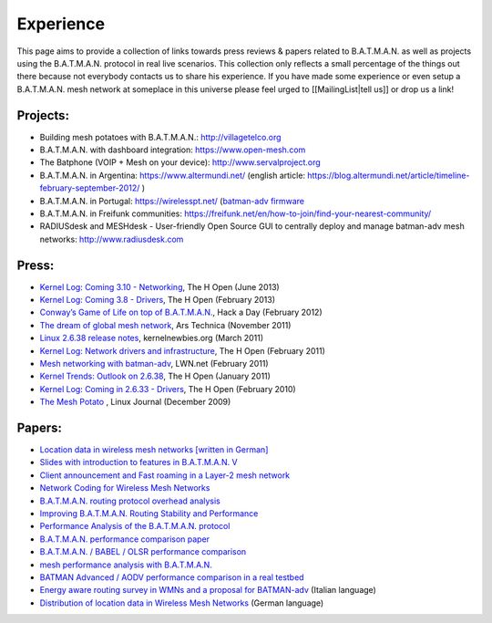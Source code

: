 Experience
==========

This page aims to provide a collection of links towards press reviews &
papers related to B.A.T.M.A.N. as well as projects using the
B.A.T.M.A.N. protocol in real live scenarios. This collection only
reflects a small percentage of the things out there because not
everybody contacts us to share his experience. If you have made some
experience or even setup a B.A.T.M.A.N. mesh network at someplace in
this universe please feel urged to [[MailingList\|tell us]] or drop us a
link!

Projects:
---------

-  Building mesh potatoes with B.A.T.M.A.N.: http://villagetelco.org
-  B.A.T.M.A.N. with dashboard integration: https://www.open-mesh.com
-  The Batphone (VOIP + Mesh on your device):
   http://www.servalproject.org
-  B.A.T.M.A.N. in Argentina: https://www.altermundi.net/ (english
   article:
   https://blog.altermundi.net/article/timeline-february-september-2012/
   )
-  B.A.T.M.A.N. in Portugal: https://wirelesspt.net/ (`batman-adv
   firmware <https://wirelesspt.net/wiki/MvWRT)>`__
-  B.A.T.M.A.N. in Freifunk communities:
   https://freifunk.net/en/how-to-join/find-your-nearest-community/
-  RADIUSdesk and MESHdesk - User-friendly Open Source GUI to centrally
   deploy and manage batman-adv mesh networks: http://www.radiusdesk.com

Press:
------

-  `Kernel Log: Coming 3.10 -
   Networking <http://www.h-online.com/open/features/Kernel-Log-Coming-in-3-10-Part-1-Networking-1885040.html>`__,
   The H Open (June 2013)
-  `Kernel Log: Coming 3.8 -
   Drivers <http://www.h-online.com/open/features/Kernel-Log-Coming-in-3-8-Part-3-Drivers-1802696.html>`__,
   The H Open (February 2013)
-  `Conway’s Game of Life on top of
   B.A.T.M.A.N. <https://hackaday.com/2012/02/04/using-routers-as-displays/>`__,
   Hack a Day (February 2012)
-  `The dream of global mesh
   network <https://arstechnica.com/information-technology/2011/11/the-darknet-plan-netroots-activists-dream-of-global-mesh-network/>`__,
   Ars Technica (November 2011)
-  `Linux 2.6.38 release
   notes <http://kernelnewbies.org/Linux_2_6_38#head-17577655766f585c3c47df886fe91dba276f4c3f>`__,
   kernelnewbies.org (March 2011)
-  `Kernel Log: Network drivers and
   infrastructure <http://www.h-online.com/open/features/Kernel-Log-Coming-in-2-6-38-Part-3-Network-drivers-and-infrastructure-1197480.html>`__,
   The H Open (February 2011)
-  `Mesh networking with
   batman-adv <https://lwn.net/Articles/426947/>`__, LWN.net (February
   2011)
-  `Kernel Trends: Outlook on
   2.6.38 <http://www.h-online.com/open/features/What-s-new-in-Linux-2-6-37-1163376.html?page=6>`__,
   The H Open (January 2011)
-  `Kernel Log: Coming in 2.6.33 -
   Drivers <http://www.h-online.com/open/news/item/Kernel-Log-Coming-in-2-6-33-Part-5-Drivers-931993.html>`__,
   The H Open (February 2010)
-  `The Mesh
   Potato <https://www.linuxjournal.com/magazine/mesh-potato>`__ , Linux
   Journal (December 2009)

Papers:
-------

-  `Location data in wireless mesh networks [written in
   German] <https://downloads.open-mesh.org/batman/papers/Positionsdaten_in_Wireless_Mesh_Networks.pdf>`__
-  `Slides with introduction to features in B.A.T.M.A.N.
   V <https://downloads.open-mesh.org/batman/papers/batman-adv_v_intro.pdf>`__
-  `Client announcement and Fast roaming in a Layer-2 mesh
   network <https://eprints.biblio.unitn.it/archive/00002269/>`__
-  `Network Coding for Wireless Mesh
   Networks <https://downloads.open-mesh.org/batman/papers/batman-adv_network_coding.pdf>`__
-  `B.A.T.M.A.N. routing protocol overhead
   analysis <https://downloads.open-mesh.org/batman/papers/OGMoverhead.pdf>`__
-  `Improving B.A.T.M.A.N. Routing Stability and
   Performance <https://downloads.open-mesh.org/batman/papers/Improving%20BATMAN%20Routing%20Stability%20and%20Performance.pdf>`__
-  `Performance Analysis of the B.A.T.M.A.N.
   protocol <https://downloads.open-mesh.org/batman/papers/SANLAB%20technical%20report.Batrytis.pdf>`__
-  `B.A.T.M.A.N. performance comparison
   paper <http://wirelessafrica.meraka.org.za/wiki/images/9/98/Batman_ifip.pdf>`__
-  `B.A.T.M.A.N. / BABEL / OLSR performance
   comparison <https://ro.uow.edu.au/cgi/viewcontent.cgi?article=1747&amp;context=infopapers>`__
-  `mesh performance analysis with
   B.A.T.M.A.N. <https://users.ece.gatech.edu/~cortes/files/Wi-Me.pdf>`__
-  `BATMAN Advanced / AODV performance comparison in a real
   testbed <https://www.kom.tu-darmstadt.de/en/research-results/publications/publications-details/publications/SKH11-1/>`__
-  `Energy aware routing survey in WMNs and a proposal for
   BATMAN-adv <https://downloads.open-mesh.org/batman/papers/WMNs%20protocols%20survey%20and%20a%20real%20scenario%20with%20BATMAN-adv.pdf>`__
   (Italian language)
-  `Distribution of location data in Wireless Mesh
   Networks <https://downloads.open-mesh.org/batman/papers/Positionsdaten_in_Wireless_Mesh_Networks.pdf>`__
   (German language)
